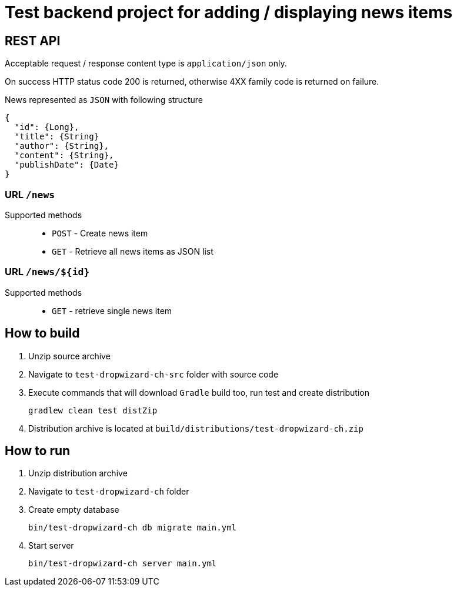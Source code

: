 = Test backend project for adding / displaying news items

== REST API

Acceptable request / response  content type is `application/json` only.

On success HTTP status code 200 is returned, otherwise 4XX family code is returned on failure.

News represented as `JSON` with following structure

[source,json]
----
{
  "id": {Long},
  "title": {String}
  "author": {String},
  "content": {String},
  "publishDate": {Date}
}
----


=== URL `/news`

Supported methods::
* `POST` - Create news item
* `GET` - Retrieve all news items as JSON list

=== URL `/news/${id}`

Supported methods::
* `GET` - retrieve single news item

== How to build

. Unzip source archive
. Navigate to `test-dropwizard-ch-src` folder with source code
. Execute commands that will download `Gradle` build too, run test and create distribution

  gradlew clean test distZip

. Distribution archive is located at `build/distributions/test-dropwizard-ch.zip`

== How to run

. Unzip distribution archive
. Navigate to `test-dropwizard-ch` folder
. Create empty database

  bin/test-dropwizard-ch db migrate main.yml

. Start server

  bin/test-dropwizard-ch server main.yml

